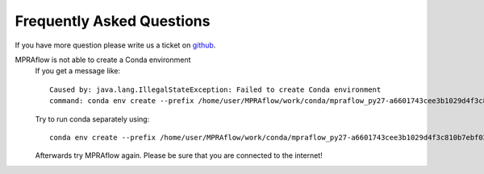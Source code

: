 .. _faq:

==========================
Frequently Asked Questions
==========================

If you have more question please write us a ticket on `github <https://github.com/shendurelab/MPRAflow/issues>`_.

MPRAflow is not able to create a Conda environment
    If you get a message like::

        Caused by: java.lang.IllegalStateException: Failed to create Conda environment
        command: conda env create --prefix /home/user/MPRAflow/work/conda/mpraflow_py27-a6601743cee3b1029d4f3c810b7ebf02 --file /home/user/MPRAflow/conf/mpraflow_py27.yml`

    Try to run conda separately using::

        conda env create --prefix /home/user/MPRAflow/work/conda/mpraflow_py27-a6601743cee3b1029d4f3c810b7ebf02 --file /home/user/MPRAflow/conf/mpraflow_py27.yml

    Afterwards try MPRAflow again. Please be sure that you are connected to the internet!
